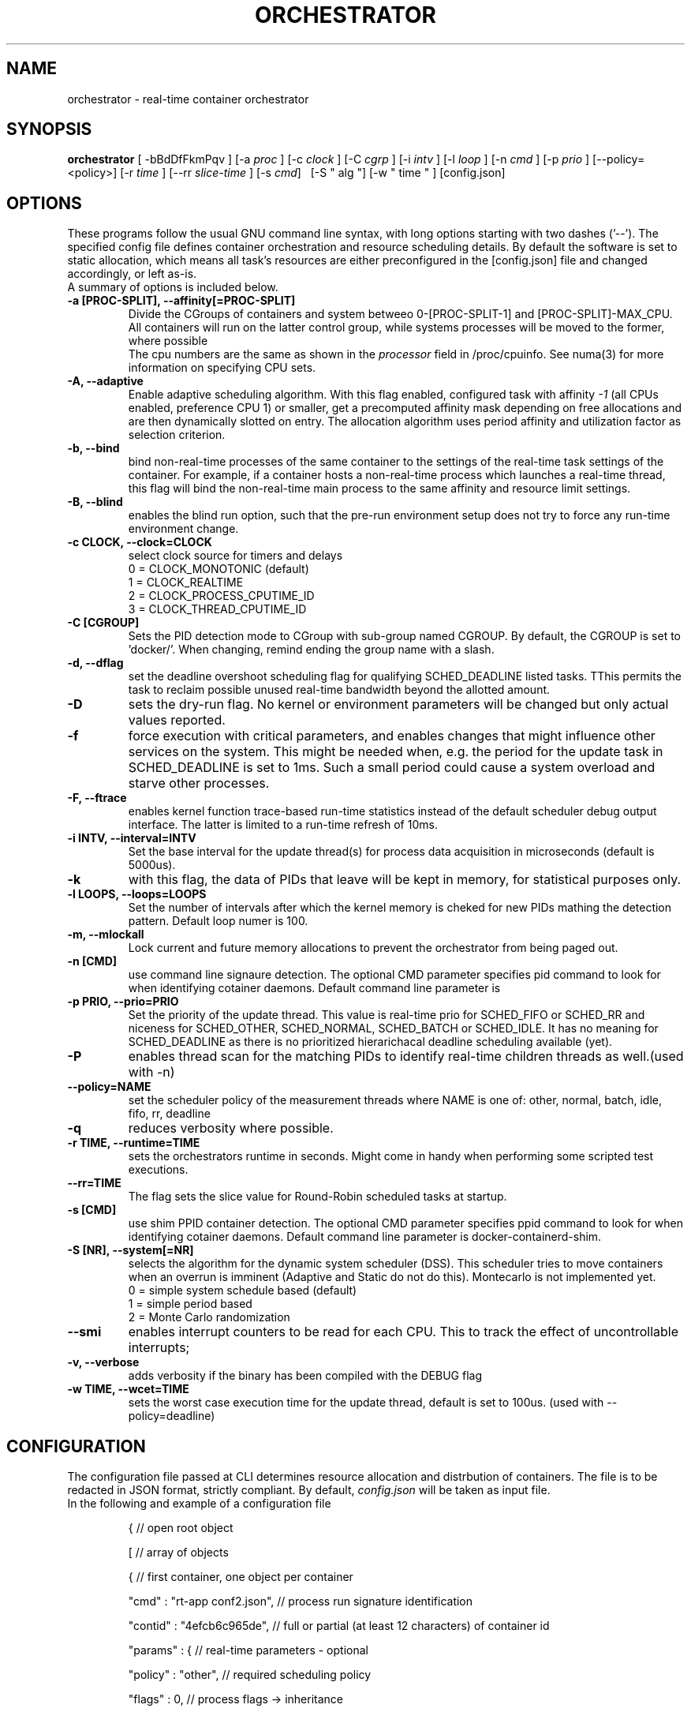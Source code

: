 .\"                                      Hey, EMACS: -*- nroff -*-
.TH ORCHESTRATOR 8 "July 29, 2020"
.\" Please adjust this date whenever revising the manpage.
.\"
.\" Some roff macros, for reference:
.\" .nh        disable hyphenation
.\" .hy        enable hyphenation
.\" .ad l      left justify
.\" .ad b      justify to both left and right margins
.\" .nf        disable filling
.\" .fi        enable filling
.\" .br        insert line break
.\" .sp <n>    insert n+1 empty lines
.\" for manpage-specific macros, see man(7)
.SH NAME
orchestrator \- real-time container orchestrator
.SH SYNOPSIS
.B orchestrator
.RI "[ \-bBdDfFkmPqv ] [\-a " proc " ] [\-c " clock " ] [\-C " cgrp " ] \
[\-i " intv " ] [\-l " loop " ] [\-n " cmd " ] [\-p " prio " ] \
[\-\-policy=<policy>] [\-r " time " ] [\-\-rr " slice-time " ] [\-s " cmd "] \ 
[\-S " alg "] [\-w " time " ] [config.json]

.\" .SH DESCRIPTION
.\" This manual page documents briefly the
.\" .B orchestrator commands.
.\" .PP
.\" \fI<whatever>\fP escape sequences to invode bold face and italics, respectively.
.\" \orchestrator\fP is a program that...
.SH OPTIONS
These programs follow the usual GNU command line syntax, with long
options starting with two dashes ('\-\-'). The specified config file defines container
orchestration and resource scheduling details. By default the software is set to static 
allocation, which means all task's resources are either preconfigured in the
[config.json] file and changed accordingly, or left as-is.
.br
A summary of options is included below.
.\" For a complete description, see the Info files.
.TP
.B \-a [PROC-SPLIT], \-\-affinity[=PROC-SPLIT]
Divide the CGroups of containers and system betweeo 0-[PROC-SPLIT-1] and 
[PROC-SPLIT]-MAX_CPU.
All containers will run on the latter control group, while systems processes will
be moved to the former, where possible
.br
The cpu numbers are the same as shown in the 
.I processor
field in /proc/cpuinfo.  See numa(3) for more information on specifying CPU sets.
.TP
.B \-A, \-\-adaptive
Enable adaptive scheduling algorithm. With this flag enabled, configured
task with affinity
.I -1
(all CPUs enabled, preference CPU 1) or smaller, get a precomputed affinity mask 
depending on free allocations and are then dynamically slotted on entry. The allocation
algorithm uses period affinity and utilization factor as selection criterion.
.TP
.B \-b, \-\-bind
bind non-real-time processes of the same container to the settings of the real-time
task settings of the container. For example, if a container hosts a non-real-time
process which launches a real-time thread, this flag will bind the non-real-time
main process to the same affinity and resource limit settings.
.TP
.B \-B, \-\-blind
enables the blind run option, such that the pre-run environment setup does not try to force any run-time environment change.
.TP
.B \-c CLOCK, \-\-clock=CLOCK
select clock source for timers and delays
.br
0 = CLOCK_MONOTONIC (default)
.br
1 = CLOCK_REALTIME
.br
2 = CLOCK_PROCESS_CPUTIME_ID
.br
3 = CLOCK_THREAD_CPUTIME_ID
.TP
.B -C [CGROUP]
Sets the PID detection mode to CGroup with sub-group named CGROUP. By default, the
CGROUP is set to 'docker/'. When changing, remind ending the group name with a slash.
.TP
.B \-d, \-\-dflag
set the deadline overshoot scheduling flag for qualifying SCHED_DEADLINE listed
tasks. TThis permits the task to reclaim possible unused real-time bandwidth beyond
the allotted amount.
.TP
.B \-D
sets the dry-run flag. No kernel or environment parameters will be changed but only actual values reported.
.TP
.B \-f
force execution with critical parameters, and enables changes that might influence other services on the system. This might be needed when, e.g. the period for the
update task in SCHED_DEADLINE is set to 1ms. Such a small period could cause a 
system overload and starve other processes.
.TP
.B \-F, \-\-ftrace
enables kernel function trace-based run-time statistics instead of the default
scheduler debug output interface. The latter is limited to a run-time refresh of 10ms.
.TP
.B \-i INTV, \-\-interval=INTV
Set the base interval for the update thread(s) for process data acquisition in
microseconds (default is 5000us).
.TP
.B \-k
with this flag, the data of PIDs that leave will be kept in memory, for statistical purposes only.
.TP
.B \-l LOOPS, \-\-loops=LOOPS
Set the number of intervals after which the kernel memory is cheked for new PIDs
mathing the detection pattern. Default loop numer is 100.
.TP
.B \-m, \-\-mlockall
Lock current and future memory allocations to prevent the orchestrator from being
paged out.
.TP
.B \-n [CMD]
use command line signaure detection. The optional CMD parameter specifies pid command
to look for when identifying cotainer daemons. Default command line parameter is 
'bash'.
.TP
.B \-p PRIO, \-\-prio=PRIO
Set the priority of the update thread. This value is real-time prio for SCHED_FIFO 
or SCHED_RR and  niceness for SCHED_OTHER, SCHED_NORMAL, SCHED_BATCH or SCHED_IDLE.
It has no meaning for SCHED_DEADLINE as there is no prioritized hierarichacal 
deadline scheduling available (yet).
.TP
.B \-P
enables thread scan for the matching PIDs to identify real-time children threads
as well.(used with -n)
.TP
.B \-\-policy=NAME
set the scheduler policy of the measurement threads
where NAME is one of: other, normal, batch, idle, fifo, rr, deadline
.TP
.B \-q
reduces verbosity where possible.
.TP
.B \-r TIME, \-\-runtime=TIME
sets the orchestrators runtime in seconds. Might come in handy when performing some
scripted test executions.
.TP
.B \-\-rr=TIME
The flag sets the slice value for Round-Robin scheduled tasks at startup.
.TP
.B \-s [CMD]
use shim PPID container detection. The optional CMD parameter specifies ppid command
to look for when identifying cotainer daemons. Default command line parameter is 
docker-containerd-shim.
.TP
.B \-S [NR], \-\-system[=NR]
selects the algorithm for the dynamic system scheduler (DSS). This scheduler tries to 
move containers when an overrun is imminent (Adaptive and Static do not do this). 
Montecarlo is not implemented yet.
.br
0 = simple system schedule based (default)
.br
1 = simple period based
.br
2 = Monte Carlo randomization
.TP
.B \-\-smi
enables interrupt counters to be read for each CPU. This to track the effect of 
uncontrollable interrupts;
.TP
.B \-v, \-\-verbose
adds verbosity if the binary has been compiled with the DEBUG flag
.TP
.B \-w TIME, \-\-wcet=TIME
sets the worst case execution time for the update thread, default is set to 100us.
(used with --policy=deadline)
.SH CONFIGURATION
The configuration file passed at CLI determines resource allocation and distrbution
of containers. The file is to be redacted in JSON format, strictly compliant.
By default,
.I config.json
will be taken as input file.
.TP
In the following and example of a configuration file

{  									// open root object

	[  								// array of objects

		{  							// first container, one object per container

			"cmd" : "rt-app conf2.json",	// process run signature identification

			"contid" : "4efcb6c965de",	// full or partial (at least 12 characters) of container id

			"params" : {				// real-time parameters - optional

				"policy" : "other", 	// required scheduling policy

				"flags"  : 0,			// process flags -> inheritance

				"nice"   : 0,			// niceness factor for CFS schedules

				"prio"   : 0,			// priority for RT schedules, FIFO & RR

				"runtime": 1000000,		// EDF runtime in us

				"deadline": 4000000,	// EDF deadline in us

				"period" : 4000000		// EDF period in us

			},

			"res" : {					// resouces to allocate for container/process-opt

				"affinity" : -1,		// CPU affinity, -1 = all 

				"rt-soft" : -1,		// real-time soft limit, execution time -> SIGXCPU

				"rt-hard" : -1,		// real-time hard limit, execution time -> SIGKILL

				"data-soft" : -1, 		// data/heap soft limit

// -> not used	"data-hard" : -1,		// hada/heap hard limit

			},

		},

	]

}


.SH SEE ALSO
.BR numa (3),
.BR numactl (8),
.\" .br
.\" The programs are documented fully by
.\" .IR "The Rise and Fall of a Fooish Bar" ,
.\" available via the Info system.
.SH AUTHOR
orchestrator was written by Florian Hofer <info@florianhofer.it>.

